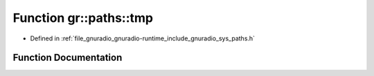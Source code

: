 .. _exhale_function_namespacegr_1_1paths_1a55e4ff281ade478219e26d73067bb31a:

Function gr::paths::tmp
=======================

- Defined in :ref:`file_gnuradio_gnuradio-runtime_include_gnuradio_sys_paths.h`


Function Documentation
----------------------


.. doxygenfunction:: gr::paths::tmp()
   :project: gnuradio
